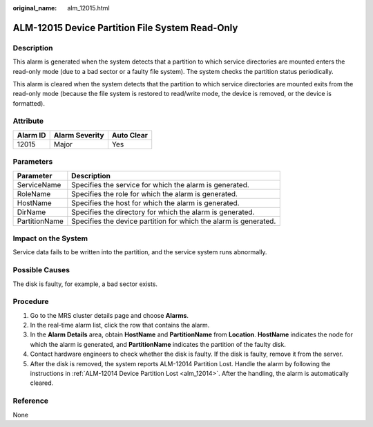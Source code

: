 :original_name: alm_12015.html

.. _alm_12015:

ALM-12015 Device Partition File System Read-Only
================================================

Description
-----------

This alarm is generated when the system detects that a partition to which service directories are mounted enters the read-only mode (due to a bad sector or a faulty file system). The system checks the partition status periodically.

This alarm is cleared when the system detects that the partition to which service directories are mounted exits from the read-only mode (because the file system is restored to read/write mode, the device is removed, or the device is formatted).

Attribute
---------

======== ============== ==========
Alarm ID Alarm Severity Auto Clear
======== ============== ==========
12015    Major          Yes
======== ============== ==========

Parameters
----------

+---------------+------------------------------------------------------------------+
| Parameter     | Description                                                      |
+===============+==================================================================+
| ServiceName   | Specifies the service for which the alarm is generated.          |
+---------------+------------------------------------------------------------------+
| RoleName      | Specifies the role for which the alarm is generated.             |
+---------------+------------------------------------------------------------------+
| HostName      | Specifies the host for which the alarm is generated.             |
+---------------+------------------------------------------------------------------+
| DirName       | Specifies the directory for which the alarm is generated.        |
+---------------+------------------------------------------------------------------+
| PartitionName | Specifies the device partition for which the alarm is generated. |
+---------------+------------------------------------------------------------------+

Impact on the System
--------------------

Service data fails to be written into the partition, and the service system runs abnormally.

Possible Causes
---------------

The disk is faulty, for example, a bad sector exists.

Procedure
---------

#. Go to the MRS cluster details page and choose **Alarms**.
#. In the real-time alarm list, click the row that contains the alarm.
#. In the **Alarm Details** area, obtain **HostName** and **PartitionName** from **Location**. **HostName** indicates the node for which the alarm is generated, and **PartitionName** indicates the partition of the faulty disk.
#. Contact hardware engineers to check whether the disk is faulty. If the disk is faulty, remove it from the server.
#. After the disk is removed, the system reports ALM-12014 Partition Lost. Handle the alarm by following the instructions in :ref:`ALM-12014 Device Partition Lost <alm_12014>`. After the handling, the alarm is automatically cleared.

Reference
---------

None

